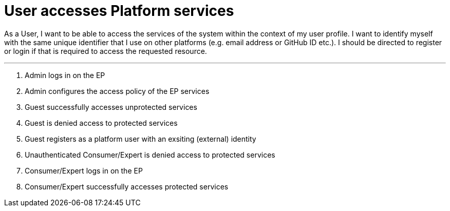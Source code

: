 
= User accesses Platform services

As a User, I want to be able to access the services of the system within the context of my user profile. I want to identify myself with the same unique identifier that I use on other platforms (e.g. email address or GitHub ID etc.). I should be directed to register or login if that is required to access the requested resource.

''''

. Admin logs in on the EP
. Admin configures the access policy of the EP services
. Guest successfully accesses unprotected services
. Guest is denied access to protected services
. Guest registers as a platform user with an exsiting (external) identity
. Unauthenticated Consumer/Expert is denied access to protected services
. Consumer/Expert logs in on the EP
. Consumer/Expert successfully accesses protected services
